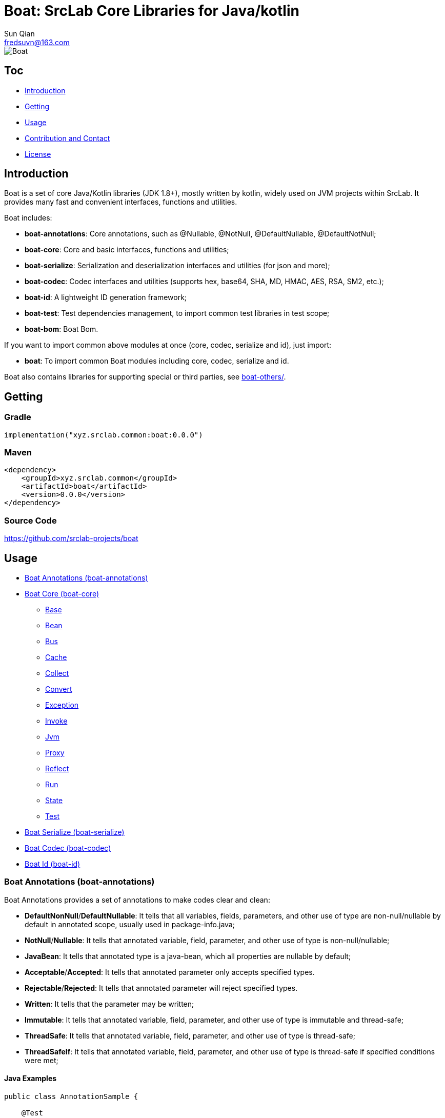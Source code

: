 = Boat: SrcLab Core Libraries for Java/kotlin
Sun Qian <fredsuvn@163.com>
:encoding: UTF-8
:emaill: fredsuvn@163.com
:url: https://github.com/srclab-projects/boat
:qq: 1037555759
:license: https://www.apache.org/licenses/LICENSE-2.0.html[Apache 2.0 license]
:boat-version: 0.0.0

image::../logo.svg[Boat]

== Toc

* <<introduction>>
* <<getting>>
* <<usage>>
* <<contact>>
* <<license>>

[#introduction]
== Introduction

Boat is a set of core Java/Kotlin libraries (JDK 1.8+), mostly written by kotlin, widely used on JVM projects within SrcLab.
It provides many fast and convenient interfaces, functions and utilities.

Boat includes:

* *boat-annotations*: Core annotations, such as @Nullable, @NotNull, @DefaultNullable, @DefaultNotNull;
* *boat-core*: Core and basic interfaces, functions and utilities;
* *boat-serialize*: Serialization and deserialization interfaces and utilities (for json and more);
* *boat-codec*: Codec interfaces and utilities (supports hex, base64, SHA, MD, HMAC, AES, RSA, SM2, etc.);
* *boat-id*: A lightweight ID generation framework;
* *boat-test*: Test dependencies management, to import common test libraries in test scope;
* *boat-bom*: Boat Bom.

If you want to import common above modules at once (core, codec, serialize and id), just import:

* *boat*: To import common Boat modules including core, codec, serialize and id.

Boat also contains libraries for supporting special or third parties, see link:../boat-others/[boat-others/].

[#getting]
== Getting

=== Gradle

[source,groovy,subs="attributes+"]
----
implementation("xyz.srclab.common:boat:{boat-version}")
----

=== Maven

[source,xml,subs="attributes+"]
----
<dependency>
    <groupId>xyz.srclab.common</groupId>
    <artifactId>boat</artifactId>
    <version>{boat-version}</version>
</dependency>
----

=== Source Code

https://github.com/srclab-projects/boat

[#usage]
== Usage

* <<usage-annotations>>
* <<usage-core>>
** <<usage-core-base>>
** <<usage-core-bean>>
** <<usage-core-bus>>
** <<usage-core-cache>>
** <<usage-core-collect>>
** <<usage-core-convert>>
** <<usage-core-exception>>
** <<usage-core-invoke>>
** <<usage-core-jvm>>
** <<usage-core-proxy>>
** <<usage-core-reflect>>
** <<usage-core-run>>
** <<usage-core-state>>
** <<usage-core-test>>
* <<usage-serialize>>
* <<usage-codec>>
* <<usage-id>>

[#usage-annotations]
=== Boat Annotations (boat-annotations)

Boat Annotations provides a set of annotations to make codes clear and clean:

* *DefaultNonNull*/*DefaultNullable*: It tells that all variables, fields, parameters, and other use of type are non-null/nullable by default in annotated scope, usually used in package-info.java;
* *NotNull*/*Nullable*: It tells that annotated variable, field, parameter, and other use of type is non-null/nullable;
* *JavaBean*: It tells that annotated type is a java-bean, which all properties are nullable by default;
* *Acceptable*/*Accepted*: It tells that annotated parameter only accepts specified types.
* *Rejectable*/*Rejected*: It tells that annotated parameter will reject specified types.
* *Written*: It tells that the parameter may be written;
* *Immutable*: It tells that annotated variable, field, parameter, and other use of type is immutable and thread-safe;
* *ThreadSafe*: It tells that annotated variable, field, parameter, and other use of type is thread-safe;
* *ThreadSafeIf*: It tells that annotated variable, field, parameter, and other use of type is thread-safe if specified conditions were met;

==== Java Examples

[source,java]
----
public class AnnotationSample {

    @Test
    public void testAnnotations() {
        TestBean testBean = new TestBean();
        Assert.assertEquals(testBean.getP2().substring(1), "2");
        Assert.expectThrows(NullPointerException.class, () -> testBean.getP1().substring(1));

        StringBuilder buffer = new StringBuilder();
        writeBuffer(buffer, "123");
        Assert.assertEquals(buffer.toString(), "123");
    }

    private void writeBuffer(
            @Written StringBuilder buffer,
            @Accepted(String.class) @Accepted(StringBuffer.class) CharSequence readOnly
    ) {
        buffer.append(readOnly);
    }

    @JavaBean
    public static class TestBean {

        private String p1;
        @NonNull
        private String p2 = "p2";

        public String getP1() {
            return p1;
        }

        public void setP1(String p1) {
            this.p1 = p1;
        }

        @NonNull
        public String getP2() {
            return p2;
        }

        public void setP2(@NonNull String p2) {
            this.p2 = p2;
        }
    }
}
----

==== Kotlin Examples

[source,kotlin]
----
class AnnotationSample {

    @Test
    fun testAnnotations() {
        val buffer = StringBuilder()
        buffer.writeBuffer("123")
        Assert.assertEquals(buffer.toString(), "123")
    }

    private fun @receiver:Written StringBuilder.writeBuffer(
        @Acceptable(
            Accepted(String::class),
            Accepted(StringBuffer::class),
        )
        readOnly: String
    ) {
        this.append(readOnly)
    }
}
class AnnotationSample {

    @Test
    fun testAnnotations() {
        val buffer = StringBuilder()
        buffer.writeBuffer("123")
        Assert.assertEquals(buffer.toString(), "123")
    }

    private fun @receiver:Written StringBuilder.writeBuffer(
        @Acceptable(
            Accepted(String::class),
            Accepted(StringBuffer::class),
        )
        readOnly: String
    ) {
        this.append(readOnly)
    }
}
----

[#usage-core]
=== Boat Core (boat-core)

[#usage-core-base]
==== Base

Base package provides base core and basic interfaces, functions and utilities:

* Global shortcut objects: Current, Default, Environment;
* Syntax enhancement (mainly for Java): Let, Ref, Lazy;
* String functions: CharsFormat, CharsTemplate, NamingCase;
* Core and basic interfaces: Accessor, Serial, SpecParser, CachingProductBuilder
* Common utilities: Anys, Bools, Chars, Nums, Dates, Randoms, Compares, Checks, Requires, Enums, Loaders;
* Other tools: About, Counter, Shell.

===== Java Examples

[source,java]
----
public class BaseSample {

    private static final TestLogger logger = TestLogger.DEFAULT;

    @Test
    public void testLet() {
        int sum = Let.of("1,2,3,4,5,6,7,8,9,10")
                .then(s -> s.split(","))
                .then(Arrays::asList)
                .then(l -> l.stream().mapToInt(Integer::parseInt))
                .then(IntStream::sum)
                .get();
        //55
        logger.log("sum: {}", sum);
    }

    @Test
    public void testRef() {
        Ref<String> ref = Ref.of("1");
        List<String> list = Arrays.asList("-1", "-2", "-3");

        //here <String> should be final without Ref
        list.forEach(i -> ref.set(ref.get() + i));
        //1-1-2-3
        logger.log("result: {}", ref.get());
    }

    @Test
    public void testCurrent() {
        Current.set("1", "2");
        //2
        logger.log(Current.get("1"));
        //System.currentTimeMillis();
        logger.log(Current.millis());
    }

    @Test
    public void testDefault() {
        //UTF-8
        logger.log(Default.charset());
        //Locale.getDefault();
        logger.log(Default.locale());
    }

    @Test
    public void testEnvironment() {
        logger.log(Environment.getProperty(Environment.KEY_OS_ARCH));
        logger.log(Environment.availableProcessors());
        logger.log(Environment.osVersion());
        logger.log(Environment.isOsWindows());
    }

    @Test
    public void testFormat() {
        String byFast = CharsFormat.fastFormat("1, 2, {}", 3);
        String byMessage = CharsFormat.messageFormat("1, 2, {0}", 3);
        String byPrintf = CharsFormat.printfFormat("1, 2, %d", 3);
        //1, 2, 3
        logger.log("byFast: {}", byFast);
        logger.log("byMessage: {}", byMessage);
        logger.log("byPrintf: {}", byPrintf);
    }

    @Test
    public void testTemplate() {
        Map<Object, Object> args = new HashMap<>();
        args.put("name", "Dog");
        args.put("name}", "DogX");
        args.put(1, "Cat");
        args.put(2, "Bird");
        CharsTemplate template1 = CharsTemplate.resolve(
                "This is a {name}, that is a {}", "{", "}");
        //This is a Dog, that is a Cat
        logger.log(template1.process(args));
        CharsTemplate template2 = CharsTemplate.resolve(
                "This is a } {name}, that is a {}}", "{", "}");
        //This is a } Dog, that is a Cat}
        logger.log(template2.process(args));
        CharsTemplate template3 = CharsTemplate.resolve(
                "This is a } \\{{name\\}} ({name}), that is a {}\\\\\\{\\", "{", "}", "\\");
        //This is a } {DogX (Dog), that is a Bird\\{\
        logger.log(template3.process(args));
    }

    @Test
    public void testNamingCase() {
        String upperCamel = "UpperCamel";
        String lowerCamel = NamingCase.UPPER_CAMEL.convertTo(upperCamel, NamingCase.LOWER_CAMEL);
        //upperCamel
        logger.log("lowerCamel: {}", lowerCamel);
    }

    @Test
    public void testCounter() {
        Counter counter = Counter.startsAt(100);
        counter.getAndIncrementInt();
        counter.reset();
        Counter atomicCounter = Counter.startsAt(100, true);
        atomicCounter.incrementAndGetInt();
        atomicCounter.reset();
    }

    @Test
    public void testLazy() {
        Lazy<String> lazy = Lazy.of(() -> UUID.randomUUID().toString());
        String value1 = lazy.get();
        String value2 = lazy.get();
        lazy.refresh();
        String value3 = lazy.get();
        //value1 == value2
        //value2 != value3
        logger.log("value1: {}", value1);
        logger.log("value2: {}", value2);
        logger.log("value3: {}", value3);
    }

    @Test
    public void testLoaders() {
        Class<String[][][]> cls = Loaders.loadClass("[[[Ljava.lang.String;");
        //class [[[Ljava.lang.String;
        logger.log("cls: {}", cls);
    }

    @Test
    public void testSpecParser() {
        String s = SpecParser.parseFirstClassNameToInstance("java.lang.String");
        //an empty String
        logger.log("s: {}", s);
    }

    @Test
    public void testUtils() {

        //Anys examples:
        List<String>[] lists = Anys.as(new List[]{});
        int hash = Anys.anyOrArrayHash(Arrays.asList("", 1));
        boolean equals = Anys.anyOrArrayEquals(Arrays.asList("", 1), Arrays.asList("", 1));

        //Chars examples:
        byte[] bytes = "message10086".getBytes();
        String toChars = Chars.toChars(bytes);
        byte[] toBytes = Chars.toBytes(toChars);
        //message10086
        logger.log("toChars: {}", toChars);
        //[109, 101, 115, 115, 97, 103, 101, 49, 48, 48, 56, 54]
        logger.log("toBytes: {}", toBytes);

        //Nums examples:
        BigDecimal n = Nums.toBigDecimal("110");
        int i = Nums.toInt(new BigDecimal("2333"));
        //110
        logger.log("n: {}", n);
        //2333
        logger.log("i: {}", i);

        //Bools examples:
        boolean b = Bools.toBoolean("true");
        //true
        logger.log("b: {}", b);

        //Dates examples:
        String timestamp = Dates.timestamp();
        LocalDateTime localDateTime = Dates.toLocalDateTime("2011-12-03T10:15:30");
        //20210207144816045
        logger.log("timestamp: {}", timestamp);
        //2011-12-03T10:15:30
        logger.log("localDateTime: {}", localDateTime);

        //Randoms examples:
        //[10, 20]
        for (int j = 0; j < 10; j++) {
            logger.log("random[10, 20]: {}", Randoms.between(10, 21));
        }

        //Compares example:
        //99
        logger.log("inBounds: {}", Compares.inBounds(100, 0, 99));

        //Checks examples:
        try {
            Checks.checkArgument(1 == 2, "1 != 2");
        } catch (IllegalArgumentException e) {
            //java.lang.IllegalArgumentException: 1 != 2
            logger.log("e: {}", e);
        }

        //Requires examples:
        try {
            Object notNull = Requires.notNull(null, "null");
        } catch (NullPointerException e) {
            //java.lang.NullPointerException: null
            logger.log("e: {}", e);
        }

        //Enums examples:
        TestEnum t1 = Enums.valueOf(TestEnum.class, "T1");
        //t1: T1
        logger.log("t1: {}", t1);
        TestEnum t2 = Enums.valueOfIgnoreCase(TestEnum.class, "t2");
        //t2: T2
        logger.log("t2: {}", t2);
    }

    @Test
    public void testCachingBuilder() {

        class CachingBuilderSample extends CachingProductBuilder<String> {

            private String value = "null";

            public void setValue(String value) {
                this.value = value;
                this.commitChange();
            }

            @NotNull
            @Override
            protected String buildNew() {
                return value + UUID.randomUUID().toString();
            }
        }

        CachingBuilderSample cachingBuilderSample = new CachingBuilderSample();
        cachingBuilderSample.setValue("1");
        String value1 = cachingBuilderSample.build();
        String value2 = cachingBuilderSample.build();
        cachingBuilderSample.setValue("2");
        String value3 = cachingBuilderSample.build();
        //10c66dae9-c056-464e-8117-4787914c3af8
        logger.log("value1: {}", value1);
        //10c66dae9-c056-464e-8117-4787914c3af8
        logger.log("value2: {}", value2);
        //2c7c2e230-50b0-4a0f-8530-151723297fb8
        logger.log("value3: {}", value3);
    }

    @Test
    public void testShell() {
        Shell shell = Shell.DEFAULT;
        shell.println("Hello", ",", "World", "!");
        shell.println(Arrays.asList("Hello", ",", "World", "!"));
        shell.println("123", EscapeChars.linefeed(), "456", EscapeChars.newline(), EscapeChars.reset());
        shell.println(
                SgrChars.foregroundRed("red"),
                SgrChars.backgroundCyan(" "),
                SgrChars.foregroundGreen("green")
        );
        shell.println(
                SgrChars.withParam("bright red", SgrParam.FOREGROUND_BRIGHT_RED),
                SgrChars.backgroundCyan(" "),
                SgrChars.withParam("bright green", SgrParam.FOREGROUND_BRIGHT_GREEN)
        );
        shell.println(
                SgrChars.withParam("color 8", SgrParam.foregroundColor(8)),
                SgrChars.backgroundCyan(" "),
                SgrChars.withParam("rgb(100, 100, 50)", SgrParam.foregroundColor(100, 100, 50))
        );
        shell.println(ControlChars.beep());
        shell.println("123", ControlChars.backspaces(), "456", ControlChars.beep());
    }

    @Test
    public void testAbout() {
        String verString = "1.2.3-beta.2.3+123";
        SemVer semVer = SemVer.parse(verString);
        About about = About.of(
                "name",
                semVer.normalString(),
                Collections.singletonList(Author.of("name", "author@mail.com", null)),
                "123@123.com",
                "url",
                Collections.singletonList("licence"),
                Collections.singletonList(About.of(
                        "poweredBy",
                        null,
                        Collections.emptyList(),
                        null,
                        null,
                        Collections.emptyList(),
                        Collections.emptyList(),
                        null
                )),
                "© 2021 SrcLab"
        );
        //name
        //Version: 1.2.3
        //Author: name(author@mail.com)
        //Mail: 123@123.com
        //Url: url
        //Licence: licence
        //Powered by: poweredBy
        //© 2021 SrcLab
        logger.log("About: {}", about);
    }

    public enum TestEnum {
        T1,
        T2
    }
}
----

===== Kotlin Examples

[source,kotlin]
----
class BaseSample {

    @Test
    fun testCurrent() {
        Current.set("1", "2")
        //2
        logger.log(Current.get<Any>("1"))
        //System.currentTimeMillis();
        logger.log(Current.millis)
    }

    @Test
    fun testDefault() {
        //UTF-8
        logger.log(Default.charset)
        //Locale.getDefault();
        logger.log(Default.locale)
    }

    @Test
    fun testEnvironment() {
        logger.log(Environment.getProperty(Environment.KEY_OS_ARCH))
        logger.log(Environment.availableProcessors)
        logger.log(Environment.osVersion)
        logger.log(Environment.isOsWindows)
    }

    @Test
    fun testFormat() {
        val byFast = "1, 2, {}".fastFormat(3)
        val byMessage = "1, 2, {0}".messageFormat(3)
        val byPrintf = "1, 2, %d".printfFormat(3)
        //1, 2, 3
        logger.log("byFast: {}", byFast)
        logger.log("byMessage: {}", byMessage)
        logger.log("byPrintf: {}", byPrintf)
    }

    @Test
    fun testTemplate() {
        val args: MutableMap<Any, Any?> = HashMap()
        args["name"] = "Dog"
        args["name}"] = "DogX"
        args[1] = "Cat"
        args[2] = "Bird"
        val template1 = "This is a {name}, that is a {}".resolveTemplate("{", "}")
        //This is a Dog, that is a Cat
        logger.log(template1.process(args))
        val template2 = "This is a } {name}, that is a {}}".resolveTemplate("{", "}")
        //This is a } Dog, that is a Cat}
        logger.log(template2.process(args))
        val template3 = "This is a } \\{{name\\}} ({name}), that is a {}\\\\\\{\\".resolveTemplate("{", "}", "\\")
        //This is a } {DogX (Dog), that is a Bird\\{\
        logger.log(template3.process(args))
    }

    @Test
    fun testNamingCase() {
        val upperCamel = "UpperCamel"
        val lowerCamel = NamingCase.UPPER_CAMEL.convertTo(upperCamel, NamingCase.LOWER_CAMEL)
        //upperCamel
        logger.log("lowerCamel: {}", lowerCamel)
    }

    @Test
    fun testCounter() {
        val counter = 100.counterStarts()
        counter.getAndIncrementInt()
        counter.reset()
        val atomicCounter = 100.counterStarts(true)
        atomicCounter.incrementAndGetInt()
        atomicCounter.reset()
    }

    @Test
    fun testLoaders() {
        val cls = "[[[Ljava.lang.String;".loadClass<Array<Array<Array<String>>>>()
        //class [[[Ljava.lang.String;
        logger.log("cls: {}", cls)
    }

    @Test
    fun testSpecParser() {
        val s = "java.lang.String".parseFirstClassNameToInstance<String>()
        //an empty String
        logger.log("s: {}", s)
    }

    @Test
    fun testUtils() {

        //Anys examples:
        val lists = arrayOf<List<*>>().asAny<Array<List<String>>>()
        val hash = Arrays.asList("", 1).anyOrArrayHash()
        val equals = Arrays.asList("", 1).anyOrArrayEquals(Arrays.asList("", 1))

        //Chars examples:
        val bytes = "message10086".toByteArray()
        val toChars = bytes.toChars()
        val toBytes = toChars.toBytes()
        //message10086
        logger.log("toChars: {}", toChars)
        //[109, 101, 115, 115, 97, 103, 101, 49, 48, 48, 56, 54]
        logger.log("toBytes: {}", toBytes)

        //Nums examples:
        val n = "110".toBigDecimal()
        val i = BigDecimal("2333").toInt()
        //110
        logger.log("n: {}", n)
        //2333
        logger.log("i: {}", i)

        //Bools examples:
        val b = "true".toBoolean()
        //true
        logger.log("b: {}", b)

        //Dates examples:
        val timestamp = timestamp()
        val localDateTime = "2011-12-03T10:15:30".toLocalDateTime()
        //20210207144816045
        logger.log("timestamp: {}", timestamp)
        //2011-12-03T10:15:30
        logger.log("localDateTime: {}", localDateTime)

        //Randoms examples:
        //[10, 20]
        for (j in 0..9) {
            logger.log("random[10, 20]: {}", randomBetween(10, 21))
        }

        //Compares example:
        //99
        logger.log("inBounds: {}", 100.inBounds(0, 99))

        //Checks examples:
        try {
            checkArgument(1 == 2, "1 != 2")
        } catch (e: IllegalArgumentException) {
            //java.lang.IllegalArgumentException: 1 != 2
            logger.log("e: {}", e)
        }

        //Requires examples:
        try {
            val notNull = null.notNull<Any>("null")
        } catch (e: NullPointerException) {
            //java.lang.NullPointerException: null
            logger.log("e: {}", e)
        }

        //Enums examples:
        val t1: TestEnum = TestEnum::class.java.enumValueOf("T1")
        //t1: T1
        logger.log("t1: {}", t1)
        val t2: TestEnum = TestEnum::class.java.enumValueOfIgnoreCase("t2")
        //t2: T2
        logger.log("t2: {}", t2)
    }

    @Test
    fun testCachingBuilder() {

        class CachingBuilderSample : CachingProductBuilder<String>() {
            private var value = "null"
            fun setValue(value: String) {
                this.value = value
                commitChange()
            }

            override fun buildNew(): String {
                return value + UUID.randomUUID().toString()
            }
        }

        val cachingBuilderSample = CachingBuilderSample()
        cachingBuilderSample.setValue("1")
        val value1 = cachingBuilderSample.build()
        val value2 = cachingBuilderSample.build()
        cachingBuilderSample.setValue("2")
        val value3 = cachingBuilderSample.build()
        //10c66dae9-c056-464e-8117-4787914c3af8
        logger.log("value1: {}", value1)
        //10c66dae9-c056-464e-8117-4787914c3af8
        logger.log("value2: {}", value2)
        //2c7c2e230-50b0-4a0f-8530-151723297fb8
        logger.log("value3: {}", value3)
    }

    @Test
    fun testShell() {
        val shell = Shell.DEFAULT
        shell.println("Hello", ",", "World", "!")
        shell.println(Arrays.asList("Hello", ",", "World", "!"))
        shell.println("123", ControlChars.linefeed, "456", EscapeChars.newline, EscapeChars.reset)
        shell.println(
            SgrChars.foregroundRed("red"),
            SgrChars.backgroundCyan(" "),
            SgrChars.foregroundGreen("green")
        )
        shell.println(
            SgrChars.withParam("bright red", SgrParam.FOREGROUND_BRIGHT_RED),
            SgrChars.backgroundCyan(" "),
            SgrChars.withParam("bright green", SgrParam.FOREGROUND_BRIGHT_GREEN)
        )
        shell.println(
            SgrChars.withParam("color 8", SgrParam.foregroundColor(8)),
            SgrChars.backgroundCyan(" "),
            SgrChars.withParam("rgb(100, 100, 50)", SgrParam.foregroundColor(100, 100, 50))
        )
        shell.println(ControlChars.beep)
        shell.println("123", ControlChars.backspaces, "456", ControlChars.beep)
    }

    @Test
    fun testAbout() {
        val verString = "1.2.3-beta.2.3+123"
        val semVer: SemVer = verString.parseSemVer()
        val about = About.of(
            "name",
            semVer.normalString,
            listOf(Author.of("name", "author@mail.com", null)),
            "123@123.com",
            "url",
            listOf("licence"),
            listOf(
                About.of(
                    "poweredBy",
                    null,
                    emptyList(),
                    null,
                    null,
                    emptyList(),
                    emptyList(),
                    null
                )
            ),
            "© 2021 SrcLab"
        )
        //name
        //Version: 1.2.3
        //Author: name(author@mail.com)
        //Mail: 123@123.com
        //Url: url
        //Licence: licence
        //Powered by: poweredBy
        //© 2021 SrcLab
        logger.log("About: {}", about)
    }

    companion object {
        private val logger = TestLogger.DEFAULT
    }
}

enum class TestEnum {
    T1, T2
}
----

[#usage-core-bean]
==== Bean

Bean package provides powerful bean operation ability:

* Beans: Default utilities for bean operation;
* BeanResolver: Core Interface to resolver bean, Beans use its default implementation;

TIP: In copy-properties function, It is more than 20 times faster than Apache BeanUtils.

===== Java Examples

[source,java]
----
public class BeanSample {

    private static final TestLogger logger = TestLogger.DEFAULT;

    @Test
    public void testBean() {
        A a = new A();
        a.setP1("1");
        a.setP2("2");
        B b = Beans.copyProperties(a, new B());
        int b1 = b.getP1();
        int b2 = b.getP2();
        //1
        logger.log("b1: {}", b1);
        //2
        logger.log("b1: {}", b2);
    }

    public static class A {
        private String p1;
        private String p2;

        public String getP1() {
            return p1;
        }

        public void setP1(String p1) {
            this.p1 = p1;
        }

        public String getP2() {
            return p2;
        }

        public void setP2(String p2) {
            this.p2 = p2;
        }
    }

    public static class B {
        private int p1;
        private int p2;

        public int getP1() {
            return p1;
        }

        public void setP1(int p1) {
            this.p1 = p1;
        }

        public int getP2() {
            return p2;
        }

        public void setP2(int p2) {
            this.p2 = p2;
        }
    }
}
----

===== Kotlin Examples

[source,kotlin]
----
class BeanSample {

    @Test
    fun testBean() {
        val a = A()
        a.p1 = "1"
        a.p2 = "2"
        val b = a.copyProperties(B())
        val b1 = b.p1
        val b2 = b.p2
        //1
        logger.log("b1: {}", b1)
        //2
        logger.log("b1: {}", b2)
    }

    class A {
        var p1: String? = null
        var p2: String? = null
    }

    class B {
        var p1 = 0
        var p2 = 0
    }

    companion object {
        private val logger = TestLogger.DEFAULT
    }
}
----

[#usage-core-bus]
==== Bus

Bus package provide EventBus.

===== Java Examples

[source,java]
----
public class EventBusSample {

    private static final TestLogger logger = TestLogger.DEFAULT;

    @Test
    public void testEventBus() {
        EventBus eventBus = EventBus.newEventBus(Arrays.asList(
                new EventHandler<Object>() {
                    @NotNull
                    @Override
                    public Object eventType() {
                        return String.class;
                    }

                    @Override
                    public void handle(@NotNull Object event) {
                        logger.log(event);
                    }
                },
                new EventHandler<Object>() {
                    @NotNull
                    @Override
                    public Object eventType() {
                        return Integer.class;
                    }

                    @Override
                    public void handle(@NotNull Object event) {
                        logger.log(event);
                    }
                }
        ));
        //1
        eventBus.emit(1);
        //2
        eventBus.emit("2");
        //No output
        eventBus.emit(new Object());
        try {
            eventBus.emitOrThrow(new Object());
        } catch (EventHandlerNotFoundException e) {
            //xyz.srclab.common.bus.EventHandlerNotFoundException: class java.lang.Object
            logger.log(e);
        }
    }
}
----

===== Kotlin Examples

[source,kotlin]
----
class EventBusSample {

    @Test
    fun testEventBus() {
        val eventBus = EventBus.newEventBus(
            listOf(
                object : EventHandler<Any> {

                    override val eventType: Any
                        get() {
                            return String::class.java
                        }

                    override fun handle(event: Any) {
                        logger.log(event)
                    }
                },
                object : EventHandler<Any> {

                    override val eventType: Any
                        get() {
                            return Int::class.java
                        }

                    override fun handle(event: Any) {
                        logger.log(event)
                    }
                }
            ))
        //1
        eventBus.emit(1)
        //2
        eventBus.emit("2")
        //No output
        eventBus.emit(Any())
        try {
            eventBus.emitOrThrow(Any())
        } catch (e: EventHandlerNotFoundException) {
            //xyz.srclab.common.bus.EventHandlerNotFoundException: class java.lang.Object
            logger.log(e)
        }
    }

    companion object {
        private val logger = TestLogger.DEFAULT
    }
}
----

[#usage-core-cache]
==== Cache

Boat provides a Cache interface and several implementations:

* Cache: Cache core interface;
* FastCache: Implemented by WeakHashMap and ThreadLocal;
* CaffeineCache: Implemented by Caffeine;
* GuavaCache: Implemented by Guava;
* MapCache: Map as Cache;
* ThreadLocalCache: ThreadLocalMap as Cache.

===== Java Examples

[source,java]
----
public class CacheSample {

    private static final TestLogger logger = TestLogger.DEFAULT;

    @Test
    public void testCache() {
        Cache<String, String> cache = Cache.newFastCache();
        cache.getOrLoad("1", k -> k);
        //1
        logger.log("1: {}", cache.get("1"));
        //null
        logger.log("2: {}", cache.getOrNull("2"));
    }
}
----

===== Kotlin Examples

[source,kotlin]
----
class CacheSample {

    @Test
    fun testCache() {
        val cache = Cache.newFastCache<String, String>()
        cache.getOrLoad("1") { k: String -> k }
        //1
        logger.log("1: {}", cache.get("1"))
        //null
        logger.log("2: {}", cache.getOrNull("2"))
    }

    companion object {
        private val logger = TestLogger.DEFAULT
    }
}
----

[#usage-core-collect]
==== Collect

Collect package provides interfaces, utilities and Ops operation for collection and array:

* Collects: Utilities for Collection;
* ArrayCollects: Utilities for Array;
* IterableOps, ListOps, SetOps, MapOps: Ops interfaces, provide chain operation, mainly for Java;
* SequenceOps: Ops for Sequence;
* IterableType, MapType: Meta type interfaces for generic Collection types;
* MultiMaps: MultiMaps provides multi-values Map such as SetMap, MutableSetMap, ListMap and MutableListMap.

===== Java Examples

[source,java]
----
public class CollectSample {

    private static final TestLogger logger = TestLogger.DEFAULT;

    @Test
    public void testArray() {
        String[] strings = ArrayCollects.newArray("1", "2", "3");
        ArrayCollects.asList(strings).set(0, "111");
        //111
        logger.log("string[0]: {}", strings[0]);
    }

    @Test
    public void testCollect() {
        List<String> list = new ArrayList<>();
        list.add("1");
        list.add("2");
        list.add("3");
        ListOps<String> listOps = ListOps.opsFor(list);
        int sum = listOps.addAll(ArrayCollects.newArray("4", "5", "6"))
                .removeFirst()
                .map(it -> it + "0")
                .map(Nums::toInt)
                .reduce(Integer::sum);
        //200
        logger.log("sum: {}", sum);
    }

    @Test
    public void testMultiMap() {
        SetMap<String, String> setMap = MultiMaps.setMap(
                Collects.newMap(
                        new LinkedHashMap<>(),
                        "s", Collects.newCollection(new LinkedHashSet<>(), "1", "2", "3")
                )
        );
        //setMap: {s=[1, 2, 3]}
        logger.log("setMap: {}", setMap);

        MutableSetMap<String, String> mutableSetMap = MultiMaps.mutableSetMap(
                Collects.newMap(
                        new LinkedHashMap<>(),
                        "s", Collects.newCollection(new LinkedHashSet<>(), "1", "2", "3")
                )
        );
        mutableSetMap.add("s", "9");
        mutableSetMap.addAll("s", Collects.newCollection(new LinkedHashSet<>(), "11", "12", "13"));
        //mutableSetMap: {s=[1, 2, 3, 9, 11, 12, 13]}
        logger.log("mutableSetMap: {}", mutableSetMap);

        ListMap<String, String> listMap = MultiMaps.listMap(
                Collects.newMap(
                        new LinkedHashMap<>(),
                        "s", Collects.newCollection(new LinkedList<>(), "1", "2", "3")
                )
        );
        //listMap: {s=[1, 2, 3]}
        logger.log("listMap: {}", listMap);

        MutableListMap<String, String> mutableListMap = MultiMaps.mutableListMap(
                Collects.newMap(
                        new LinkedHashMap<>(),
                        "s", Collects.newCollection(new LinkedList<>(), "1", "2", "3")
                )
        );
        mutableListMap.add("s", "9");
        mutableListMap.addAll("s", Collects.newCollection(new LinkedList<>(), "11", "12", "13"));
        //mutableListMap: {s=[1, 2, 3, 9, 11, 12, 13]}
        logger.log("mutableListMap: {}", mutableListMap);
    }
}
----

===== Kotlin Examples

[source,kotlin]
----
class CollectSample {

    @Test
    fun testMultiMap() {
        val setMap = mapOf("s" to setOf("1", "2", "3")).toSetMap()
        //setMap: {s=[1, 2, 3]}
        logger.log("setMap: {}", setMap)

        val mutableSetMap = mutableMapOf("s" to mutableSetOf("1", "2", "3")).toMutableSetMap()
        mutableSetMap.add("s", "9")
        mutableSetMap.addAll("s", LinkedHashSet<String>().addElements("11", "12", "13"))
        //mutableSetMap: {s=[1, 2, 3, 9, 11, 12, 13]}
        logger.log("mutableSetMap: {}", mutableSetMap)

        val listMap = mapOf("s" to listOf("1", "2", "3")).toListMap()
        //listMap: {s=[1, 2, 3]}
        logger.log("listMap: {}", listMap)

        val mutableListMap = mutableMapOf("s" to mutableListOf("1", "2", "3")).toMutableListMap()
        mutableListMap.add("s", "9")
        mutableListMap.addAll("s", LinkedList<String>().addElements("11", "12", "13"))
        //mutableListMap: {s=[1, 2, 3, 9, 11, 12, 13]}
        logger.log("mutableListMap: {}", mutableListMap)
    }

    companion object {
        private val logger = TestLogger.DEFAULT
    }
}
----

[#usage-core-convert]
==== Convert

Convert package provides type-conversion function：

* Converts: Utilities for conversion;
* Converter: Core interfaces for type-conversion, Converts use its default implementation;
* FastConverter: Fast and narrowing version of Converter.

===== Java Examples

[source,java]
----
public class ConvertSample {

    private static final TestLogger logger = TestLogger.DEFAULT;

    @Test
    public void testConvert() {
        String s = Converts.convert(123, String.class);
        //123
        logger.log("s: {}", s);

        A a = new A();
        a.setP1("1");
        a.setP2("2");
        B b = Converts.convert(a, B.class);
        //1
        logger.log("b1: {}", b.getP1());
        //2
        logger.log("b1: {}", b.getP2());

        FastConverter<String> fastConverter = FastConverter.newFastConverter(
                Arrays.asList(new ObjectConvertHandler(), new StringConvertHandler()));
        //123
        logger.log(fastConverter.convert(new StringBuilder("123")));
        //123123
        logger.log(fastConverter.convert("123"));
    }

    public static class A {
        private String p1;
        private String p2;

        public String getP1() {
            return p1;
        }

        public void setP1(String p1) {
            this.p1 = p1;
        }

        public String getP2() {
            return p2;
        }

        public void setP2(String p2) {
            this.p2 = p2;
        }
    }

    public static class B {
        private int p1;
        private int p2;

        public int getP1() {
            return p1;
        }

        public void setP1(int p1) {
            this.p1 = p1;
        }

        public int getP2() {
            return p2;
        }

        public void setP2(int p2) {
            this.p2 = p2;
        }
    }

    private static class ObjectConvertHandler implements FastConvertHandler<String> {

        @NotNull
        @Override
        public Class<?> supportedType() {
            return Object.class;
        }

        @Override
        public String convert(@NotNull Object from) {
            return from.toString();
        }
    }

    private static class StringConvertHandler implements FastConvertHandler<String> {

        @NotNull
        @Override
        public Class<?> supportedType() {
            return String.class;
        }

        @Override
        public String convert(@NotNull Object from) {
            return from.toString() + from.toString();
        }
    }
}
----

===== Kotlin Examples

[source,kotlin]
----
class ConvertSample {

    @Test
    fun testConvert() {
        val s = 123.convert(String::class.java)
        //123
        logger.log("s: {}", s)
        val a = A()
        a.p1 = "1"
        a.p2 = "2"
        val b = a.convert(
            B::class.java
        )
        //1
        logger.log("b1: {}", b.p1)
        //2
        logger.log("b1: {}", b.p2)

        val fastConverter = newFastConverter(listOf(ObjectConvertHandler(), StringConvertHandler()))
        //123
        //123
        logger.log(fastConverter.convert(StringBuilder("123")))
        //123123
        //123123
        logger.log(fastConverter.convert("123"))
    }


    companion object {
        private val logger = TestLogger.DEFAULT
    }
}

class A {
    var p1: String? = null
    var p2: String? = null
}

class B {
    var p1 = 0
    var p2 = 0
}

private class ObjectConvertHandler : FastConvertHandler<String> {

    override val supportedType: Class<*> = Any::class.java

    override fun convert(from: Any): String {
        return from.toString()
    }
}

private class StringConvertHandler : FastConvertHandler<String> {

    override val supportedType: Class<*> = String::class.java

    override fun convert(from: Any): String {
        return from.toString() + from.toString()
    }
}
----

[#usage-core-exception]
==== Exception

Exception package provides StatusException and ExceptionStatus extended from State (see <<usage-core-state>>), and a ShouldNotException.

===== Java Examples

[source,java]
----
public class ExceptionSample {

    private static final TestLogger logger = TestLogger.DEFAULT;

    @Test
    public void testStatusException() {
        SampleException sampleException = new SampleException();
        //000001-Unknown Error[for sample]
        logger.log("Status: {}", sampleException.withMoreDescription("for sample"));
    }

    public static class SampleException extends StatusException {

        public SampleException() {
            super(ExceptionStatus.UNKNOWN);
        }
    }
}
----

===== Kotlin Examples

[source,kotlin]
----
class ExceptionSample {

    @Test
    fun testStatusException() {
        val sampleException = SampleException()
        //000001-Unknown Error[for sample]
        logger.log("Status: {}", sampleException.withMoreDescription("for sample"))
    }

    class SampleException : StatusException(ExceptionStatus.UNKNOWN)

    companion object {
        private val logger = TestLogger.DEFAULT
    }
}
----

[#usage-core-invoke]
==== Invoke

Invoke package provides Invoker interface to call methods (for Java) and functions (for Kotlin).

===== Java Examples

[source,java]
----
public class InvokeSample {

    private static final TestLogger logger = TestLogger.DEFAULT;

    @Test
    public void testInvoke() throws Exception {
        Invoker invoker = Invoker.forMethod(String.class.getMethod("getBytes"));
        byte[] bytes = invoker.invoke("10086");
        //[49, 48, 48, 56, 54]
        logger.log("bytes: {}", bytes);
    }
}
----

===== Kotlin Examples

[source,kotlin]
----
class InvokeSample {

    @Test
    fun testInvoke() {
        val invoker: Invoker = Invoker.forMethod(String::class.java, "getBytes")
        val bytes = invoker.invoke<ByteArray>("10086")
        //[49, 48, 48, 56, 54]
        logger.log("bytes: {}", bytes)
    }

    companion object {
        private val logger = TestLogger.DEFAULT
    }
}
----

[#usage-core-jvm]
==== Jvm

Jvm package provides Jvms utilities classes to get JVM infos.

===== Java Examples

[source,java]
----
public class JvmSample {

    private static final TestLogger logger = TestLogger.DEFAULT;

    @Test
    public void testJvms() {
        String jvmDescriptor = Jvms.jvmDescriptor(int.class);
        //I
        logger.log("jvmDescriptor: {}", jvmDescriptor);
    }
}
----

===== Kotlin Examples

[source,kotlin]
----
class JvmSample {

    @Test
    fun testJvms() {
        val jvmDescriptor = Int::class.javaPrimitiveType!!.jvmDescriptor
        //I
        logger.log("jvmDescriptor: {}", jvmDescriptor)
    }

    companion object {
        private val logger = TestLogger.DEFAULT
    }
}
----

[#usage-core-proxy]
==== Proxy

Proxy package provides Class proxy function with spring-cglib, cglib or JDK proxy.

===== Java Examples

[source,java]
----
public class ProxySample {

    private static final TestLogger logger = TestLogger.DEFAULT;

    @Test
    public void testProxy() {
        ProxyClass<Object> proxyClass = ProxyClass.newProxyClass(
                Object.class,
                Arrays.asList(
                        new ProxyMethod<Object>() {
                            @NotNull
                            @Override
                            public String name() {
                                return "toString";
                            }

                            @NotNull
                            @Override
                            public Class<?>[] parameterTypes() {
                                return new Class[0];
                            }

                            @Nullable
                            @Override
                            public Object invoke(
                                    Object proxied,
                                    @NotNull Method proxiedMethod,
                                    @Nullable Object[] args, @NotNull SuperInvoker superInvoker
                            ) {
                                return "Proxy[super: " + superInvoker.invoke(args) + "]";
                            }
                        }
                )
        );
        String s = proxyClass.newInstance().toString();
        //Proxy[super: net.sf.cglib.empty.Object$$EnhancerByCGLIB$$4926690c@256f38d9]
        logger.log("s: {}", s);
    }
}
----

===== Kotlin Examples

[source,kotlin]
----
class ProxySample {

    @Test
    fun testProxy() {
        val proxyClass = newProxyClass(
            Any::class.java,
            listOf(
                object : ProxyMethod<Any> {
                    override val name: String
                        get() {
                            return "toString"
                        }

                    override val parameterTypes: Array<Class<*>>
                        get() {
                            return emptyArray()
                        }

                    override fun invoke(
                        proxied: Any,
                        proxiedMethod: Method,
                        args: Array<out Any?>?, superInvoker: SuperInvoker
                    ): Any? {
                        return "Proxy[super: " + superInvoker.invoke(args) + "]"
                    }
                }
            )
        )
        val s = proxyClass.newInstance().toString()
        //Proxy[super: net.sf.cglib.empty.Object$$EnhancerByCGLIB$$4926690c@256f38d9]
        logger.log("s: {}", s)
    }

    companion object {
        private val logger = TestLogger.DEFAULT
    }
}
----

[#usage-core-reflect]
==== Reflect

Reflect package provides utilities classes:

* Reflects: Provides reflect operations;
* Types: To build generic types;
* TypeRef: To build a type reference.

===== Java Examples

[source,java]
----
public class ReflectSample {

    private static final TestLogger logger = TestLogger.DEFAULT;

    @Test
    public void testReflects() {
        Method method = Reflects.method(Object.class, "toString");
        String s = Reflects.invoke(method, new Object());
        //java.lang.Object@97c879e
        logger.log("s: {}", s);
    }

    @Test
    public void testTypes() {
        ParameterizedType type = Types.parameterizedType(List.class, String.class);
        GenericArrayType arrayType = Types.genericArrayType(type);
        //java.util.List<java.lang.String>[]
        logger.log("arrayType: {}", arrayType);
    }
}
----

===== Kotlin Examples

[source,kotlin]
----
class ReflectSample {

    @Test
    fun testReflects() {
        val method = Any::class.java.method("toString")
        val s = method.invoke<String>(Any())
        //java.lang.Object@97c879e
        logger.log("s: {}", s)
    }

    @Test
    fun testTypes() {
        val type = parameterizedType(MutableList::class.java, String::class.java)
        val arrayType = type.genericArrayType()
        //java.util.List<java.lang.String>[]
        logger.log("arrayType: {}", arrayType)
    }

    companion object {
        private val logger = TestLogger.DEFAULT
    }
}
----

[#usage-core-run]
==== Run

Run package provides Runner and Scheduler interfaces to run codes in threads or coroutines.

===== Java Examples

[source,java]
----
public class RunSample {

    private static final TestLogger logger = TestLogger.DEFAULT;

    @Test
    public void testRunner() {
        Runner runner = Runner.SYNC_RUNNER;
        IntRef intRef = IntRef.of(0);
        Running<?> running = runner.run(() -> {
            intRef.set(666);
            return null;
        });
        running.get();
        //666
        logger.log("int: {}", intRef.get());
    }

    @Test
    public void testScheduledRunner() {
        Scheduler scheduler = Scheduler.DEFAULT_THREAD_SCHEDULER;
        IntRef intRef = IntRef.of(0);
        Scheduling<?> scheduling = scheduler.scheduleFixedDelay(Duration.ZERO, Duration.ofMillis(1000), () -> {
            intRef.set(intRef.get() + 100);
            return null;
        });
        Current.sleep(2500);
        scheduling.cancel(false);
        //300
        logger.log("int: {}", intRef.get());
    }
}
----

===== Kotlin Examples

[source,kotlin]
----
class RunSample {

    @Test
    fun testRunner() {
        val runner: Runner = Runner.SYNC_RUNNER
        val intRef = of(0)
        val running: Running<*> = runner.run<Any?> {
            intRef.set(666)
            null
        }
        running.get()
        //666
        logger.log("int: {}", intRef.get())
    }

    @Test
    fun testScheduledRunner() {
        val scheduler = Scheduler.DEFAULT_THREAD_SCHEDULER
        val intRef = of(0)
        val scheduling: Scheduling<*> = scheduler.scheduleFixedDelay<Any?>(Duration.ZERO, Duration.ofMillis(1000)) {
            intRef.set(intRef.get() + 100)
            null
        }
        sleep(2500)
        scheduling.cancel(false)
        //300
        logger.log("int: {}", intRef.get())
    }

    companion object {
        private val logger = TestLogger.DEFAULT
    }
}
----

[#usage-core-state]
==== State

State package provides State interface to help build custom state or status type.

===== Java Examples

[source,java]
----
public class StateSample {

    private static final TestLogger logger = TestLogger.DEFAULT;

    @Test
    public void testState() {
        MyState myState = new MyState(1, "description");
        MyState newState = myState.withMoreDescription("cause");
        //description[cause]
        logger.log(newState.description());
    }

    public static class MyState implements State<Integer, String, MyState> {

        private final int code;
        private final List<String> descriptions;

        public MyState(int code, @Nullable String description) {
            this.code = code;
            this.descriptions = CharsState.newDescriptions(description);
        }

        public MyState(int code, @Immutable List<String> descriptions) {
            this.code = code;
            this.descriptions = descriptions;
        }

        @Override
        public Integer code() {
            return code;
        }

        @Nullable
        @Override
        public String description() {
            return CharsState.joinDescriptions(descriptions);
        }

        @NotNull
        @Override
        public List<String> descriptions() {
            return descriptions;
        }

        @NotNull
        @Override
        public MyState withNewDescription(@Nullable String newDescription) {
            return new MyState(code, CharsState.newDescriptions(newDescription));
        }

        @NotNull
        @Override
        public MyState withMoreDescription(String moreDescription) {
            return new MyState(code, CharsState.moreDescriptions(descriptions(), moreDescription));
        }
    }
}
----

===== Kotlin Examples

[source,kotlin]
----
class StateSample {

    @Test
    fun testState() {
        val myState = MyState(1, "description")
        val newState = myState.withMoreDescription("cause")
        //description[cause]
        logger.log(newState.description)
    }

    class MyState(
        override val code: Int, override val descriptions: List<String>
    ) : State<Int, String, MyState> {

        constructor(code: Int, description: String?) : this(code, CharsState.newDescriptions(description))

        override val description: String? = descriptions.joinStateDescriptions()

        override fun withNewDescription(newDescription: String?): MyState {
            return MyState(code, CharsState.newDescriptions(newDescription))
        }

        override fun withMoreDescription(moreDescription: String): MyState {
            return MyState(code, descriptions.moreDescriptions(moreDescription))
        }
    }

    companion object {
        private val logger = TestLogger.DEFAULT
    }
}
----

[#usage-core-test]
==== Test

Test package provides simple test tools:

* Tester: interface to start test tasks;
* TestLogger: simple logger for testing;
* TestTask and TestListener: test task and listener;
* Tests: common utilities class for test.

===== Java Examples

[source,java]
----
public class TestSample {

    private static final TestLogger logger = TestLogger.DEFAULT;

    @Test
    public void testTests() {
        Tests.testTasks(Arrays.asList(
                TestTask.newTask(() -> {
                    logger.log("Run test task!");
                })
        ));
    }
}
----

===== Kotlin Examples

[source,kotlin]
----
class TestSample {

    @Test
    fun testTests() {
        testTasks(
            listOf(
                TestTask.newTask { logger.log("Run test task!") }
            )
        )
    }

    companion object {
        private val logger = TestLogger.DEFAULT
    }
}
----

[#usage-serialize]
=== Boat Serialize (boat-serialize)

Boat Serialize (should import boat-serialize) provides core Serializer interface for serialization:

* Serializer: Core interface for serialization;
* JsonSerials: JSON serialization utilities;
* JsonSerial: Core interface for JSON serialization, JsonSerials use its default implementation (Jackson);
* Json: Core interface denote a JSON object.

==== Java Examples

[source,java]
----
public class SerializeSample {

    private static final TestLogger logger = TestLogger.DEFAULT;

    @Test
    public void testJsonSerialize() {
        Json json = JsonSerials.toJson("{\"p1\":\"p1 value\",\"p2\":\"p2 value\"}");
        Map<String, String> map = json.toObject(new TypeRef<Map<String, String>>() {});
        //{p1=p1 value, p2=p2 value}
        logger.log(map);
    }
}
----

==== Kotlin Examples

[source,kotlin]
----
class SerializeSample {

    @Test
    fun testJsonSerialize() {
        val json = "{\"p1\":\"p1 value\",\"p2\":\"p2 value\"}".toJson()
        val map: Map<String, String> = json.toObject(object : TypeRef<Map<String, String>>() {})
        //{p1=p1 value, p2=p2 value}
        logger.log(map)
    }

    companion object {
        private val logger = TestLogger.DEFAULT
    }
}
----

[#usage-codec]
=== Boat Codec (boat-codec)

Boat Codec (should import boat-codec) provides Codec, CodecKeys, AesKeys and other interfaces to do with codec functions, supports hex, base64, AES, RSA, SM2 and more algorithms:

* Codec: Core interface and utilities for codec function;
* CodecKeys: Utilities for codec keys;
* AesKeys: Utilities for AES keys.

==== Java Examples

[source,java]
----
public class CodecSample {

    private static final TestLogger logger = TestLogger.DEFAULT;

    @Test
    public void testCodec() {
        String password = "hei, xiongdi, womenhaojiubujiannizainali";
        String messageBase64 = "aGVpLCBwZW5neW91LCBydWd1b3poZW5kZXNoaW5pcWluZ2Rhemhhb2h1";
        SecretKey secretKey = AesKeys.newKey(password);

        //Use static
        String message = Codec.decodeBase64String(messageBase64);
        byte[] encrypt = Codec.aesCipher().encrypt(secretKey, message);
        String decrypt = Codec.aesCipher().decryptToString(secretKey, encrypt);
        //hei, pengyou, ruguozhendeshiniqingdazhaohu
        logger.log("decrypt: {}", decrypt);

        //Use chain
        encrypt = Codec.forData(messageBase64).decodeBase64().encryptAes(secretKey).doFinal();
        decrypt = Codec.forData(encrypt).decryptAes(secretKey).doFinalToString();
        //hei, pengyou, ruguozhendeshiniqingdazhaohu
        logger.log("decrypt: {}", decrypt);
    }
}
----

==== Kotlin Examples

[source,kotlin]
----
class CodecSample {

    @Test
    fun testCodec() {
        val password = "hei, xiongdi, womenhaojiubujiannizainali"
        val messageBase64 = "aGVpLCBwZW5neW91LCBydWd1b3poZW5kZXNoaW5pcWluZ2Rhemhhb2h1"
        val secretKey = password.toAesKey()

        //Use static
        val message: String = messageBase64.decodeBase64String()
        var encrypt = Codec.aesCipher().encrypt(secretKey, message)
        var decrypt = Codec.aesCipher().decryptToString(secretKey, encrypt)
        //hei, pengyou, ruguozhendeshiniqingdazhaohu
        logger.log("decrypt: {}", decrypt)

        //Use chain
        encrypt = Codec.forData(messageBase64).decodeBase64().encryptAes(secretKey).doFinal()
        decrypt = Codec.forData(encrypt).decryptAes(secretKey).doFinalToString()
        //hei, pengyou, ruguozhendeshiniqingdazhaohu
        logger.log("decrypt: {}", decrypt)
    }

    companion object {
        private val logger = TestLogger.DEFAULT
    }
}
----

[#usage-id]
=== Boat Id (boat-id)

Boat ID (should import boat-id) is a lightweight and fast id generation framework.
It provides IdFactory and a set of interface to generate id:

* IdFactory: Core interface to generate new id;
* IdComponentFactory: Core interface to generator component of an id;
* AbstractIdFactory: Skeletal IdFactory to help implement full IdFactory;
* StringIdFactory: Skeletal IdFactory to help implement String-id-type IdFactory;

Boat ID also provides StringIdSpec, a String-type IdFactory, can build new id from a specification string, see its javadoc.

==== Java Examples

[source,java]
----
public class IdSample {

    private static final TestLogger logger = TestLogger.DEFAULT;

    @Test
    public void testId() {
        String spec = "seq-{timeCount, yyyyMMddHHmmssSSS, 1023, %17s%04d}-tail";;
        StringIdSpec stringIdSpec = new StringIdSpec(spec);
        //seq-202102071449568890000-tail
        for (int i = 0; i < 10; i++) {
            logger.log(stringIdSpec.create());
        }
    }
}
----

==== Kotlin Examples

[source,kotlin]
----
class IdSample {

    @Test
    fun testId() {
        val spec = "seq-{timeCount, yyyyMMddHHmmssSSS, 1023, %17s%04d}-tail"
        val stringIdSpec = StringIdSpec(spec)
        //seq-202102071449568890000-tail
        for (i in 0..9) {
            logger.log(stringIdSpec.create())
        }
    }

    companion object {
        private val logger = TestLogger.DEFAULT
    }
}
----

[#contact]
== Contribution and Contact

* {emaill}
* {url}
* QQ group: 1037555759

[#license]
== License

{license}